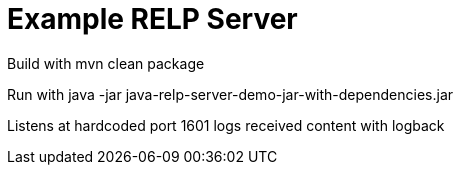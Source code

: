 # Example RELP Server

Build with
mvn clean package

Run with
java -jar java-relp-server-demo-jar-with-dependencies.jar

Listens at hardcoded port 1601 logs received content with logback

